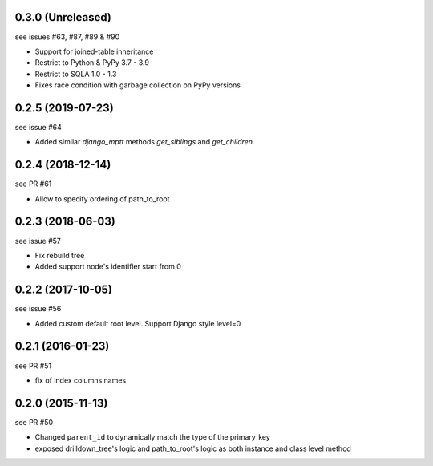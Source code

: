 0.3.0 (Unreleased)
==================

see issues #63, #87, #89 & #90

- Support for joined-table inheritance
- Restrict to Python & PyPy 3.7 - 3.9
- Restrict to SQLA 1.0 - 1.3
- Fixes race condition with garbage collection on PyPy versions

0.2.5 (2019-07-23)
==================

see issue #64

- Added similar `django_mptt` methods `get_siblings` and `get_children`

0.2.4 (2018-12-14)
==================

see PR #61

- Allow to specify ordering of path_to_root

0.2.3 (2018-06-03)
==================

see issue #57

- Fix rebuild tree
- Added support node's identifier start from 0

0.2.2 (2017-10-05)
==================

see issue #56

- Added custom default root level. Support Django style level=0

0.2.1 (2016-01-23)
==================

see PR #51

- fix of index columns names

0.2.0 (2015-11-13)
==================

see PR #50

- Changed ``parent_id`` to dynamically match the type of the primary_key
- exposed drilldown_tree's logic and path_to_root's logic as both instance and
  class level method
